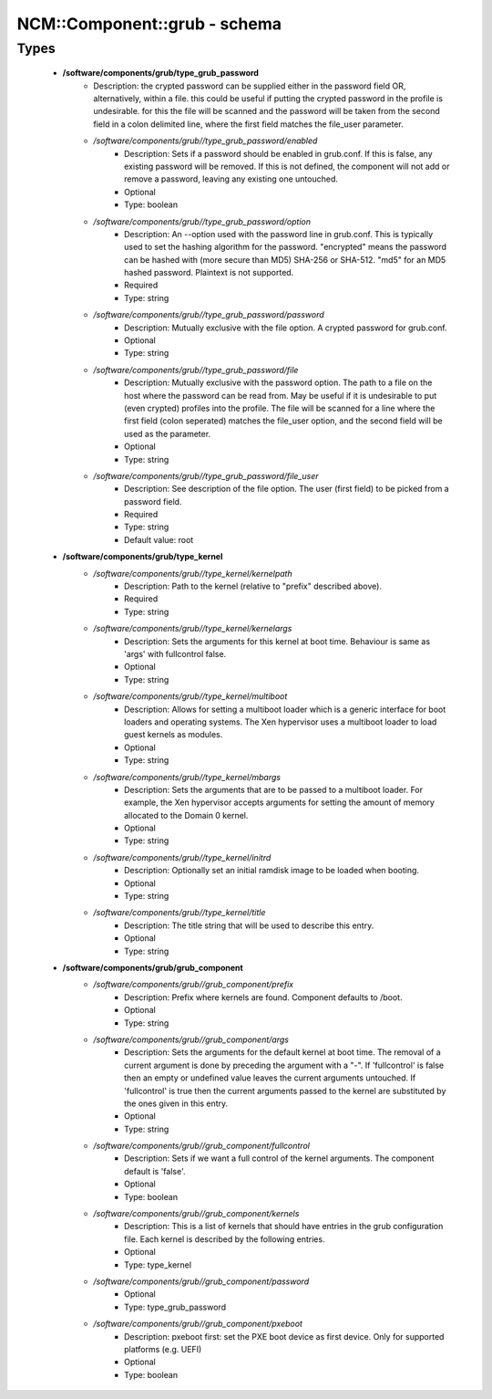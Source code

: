 ###############################
NCM\::Component\::grub - schema
###############################

Types
-----

 - **/software/components/grub/type_grub_password**
    - Description: the crypted password can be supplied either in the password field OR, alternatively, within a file. this could be useful if putting the crypted password in the profile is undesirable. for this the file will be scanned and the password will be taken from the second field in a colon delimited line, where the first field matches the file_user parameter.
    - */software/components/grub//type_grub_password/enabled*
        - Description: Sets if a password should be enabled in grub.conf. If this is false, any existing password will be removed. If this is not defined, the component will not add or remove a password, leaving any existing one untouched.
        - Optional
        - Type: boolean
    - */software/components/grub//type_grub_password/option*
        - Description: An --option used with the password line in grub.conf. This is typically used to set the hashing algorithm for the password. "encrypted" means the password can be hashed with (more secure than MD5) SHA-256 or SHA-512. "md5" for an MD5 hashed password. Plaintext is not supported.
        - Required
        - Type: string
    - */software/components/grub//type_grub_password/password*
        - Description: Mutually exclusive with the file option. A crypted password for grub.conf.
        - Optional
        - Type: string
    - */software/components/grub//type_grub_password/file*
        - Description: Mutually exclusive with the password option. The path to a file on the host where the password can be read from. May be useful if it is undesirable to put (even crypted) profiles into the profile. The file will be scanned for a line where the first field (colon seperated) matches the file_user option, and the second field will be used as the parameter.
        - Optional
        - Type: string
    - */software/components/grub//type_grub_password/file_user*
        - Description: See description of the file option. The user (first field) to be picked from a password field.
        - Required
        - Type: string
        - Default value: root
 - **/software/components/grub/type_kernel**
    - */software/components/grub//type_kernel/kernelpath*
        - Description: Path to the kernel (relative to "prefix" described above).
        - Required
        - Type: string
    - */software/components/grub//type_kernel/kernelargs*
        - Description: Sets the arguments for this kernel at boot time. Behaviour is same as 'args' with fullcontrol false.
        - Optional
        - Type: string
    - */software/components/grub//type_kernel/multiboot*
        - Description: Allows for setting a multiboot loader which is a generic interface for boot loaders and operating systems. The Xen hypervisor uses a multiboot loader to load guest kernels as modules.
        - Optional
        - Type: string
    - */software/components/grub//type_kernel/mbargs*
        - Description: Sets the arguments that are to be passed to a multiboot loader. For example, the Xen hypervisor accepts arguments for setting the amount of memory allocated to the Domain 0 kernel.
        - Optional
        - Type: string
    - */software/components/grub//type_kernel/initrd*
        - Description: Optionally set an initial ramdisk image to be loaded when booting.
        - Optional
        - Type: string
    - */software/components/grub//type_kernel/title*
        - Description: The title string that will be used to describe this entry.
        - Optional
        - Type: string
 - **/software/components/grub/grub_component**
    - */software/components/grub//grub_component/prefix*
        - Description: Prefix where kernels are found. Component defaults to /boot.
        - Optional
        - Type: string
    - */software/components/grub//grub_component/args*
        - Description: Sets the arguments for the default kernel at boot time. The removal of a current argument is done by preceding the argument with a "-". If 'fullcontrol' is false then an empty or undefined value leaves the current arguments untouched. If 'fullcontrol' is true then the current arguments passed to the kernel are substituted by the ones given in this entry.
        - Optional
        - Type: string
    - */software/components/grub//grub_component/fullcontrol*
        - Description: Sets if we want a full control of the kernel arguments. The component default is 'false'.
        - Optional
        - Type: boolean
    - */software/components/grub//grub_component/kernels*
        - Description: This is a list of kernels that should have entries in the grub configuration file. Each kernel is described by the following entries.
        - Optional
        - Type: type_kernel
    - */software/components/grub//grub_component/password*
        - Optional
        - Type: type_grub_password
    - */software/components/grub//grub_component/pxeboot*
        - Description: pxeboot first: set the PXE boot device as first device. Only for supported platforms (e.g. UEFI)
        - Optional
        - Type: boolean
